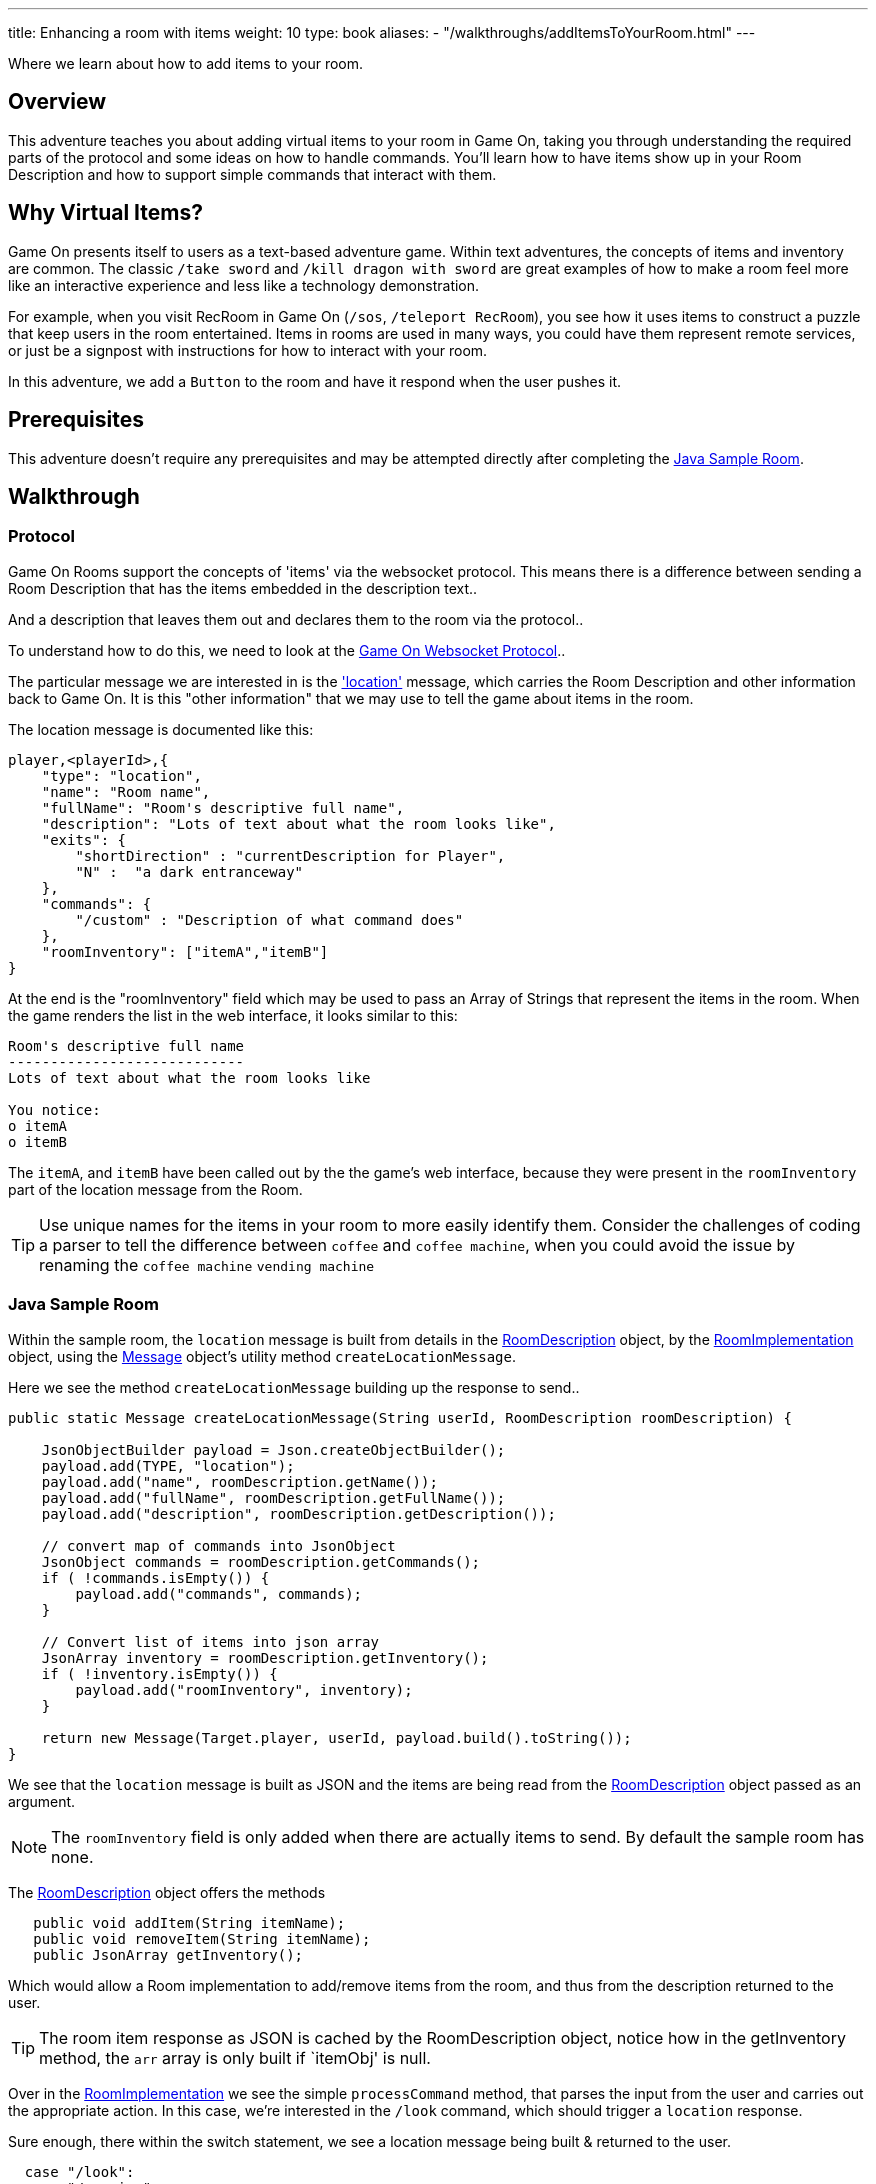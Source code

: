 ---
title: Enhancing a room with items
weight: 10
type: book
aliases:
- "/walkthroughs/addItemsToYourRoom.html"
---

:icons: font
:toc:
:toc-title:
:toc-placement: preamble
:toclevels: 2
:sampleroom: https://github.com/gameontext/sample-room-java
:protocol: link:/architecture/websocket-protocol.html
:location: link:/architecture/websocket-protocol.html#_room_mediator_client_location_message
:roomDescription: https://github.com/gameontext/sample-room-java/blob/master/src/main/java/org/gameontext/sample/RoomDescription.java
:roomImplementation: https://github.com/gameontext/sample-room-java/blob/master/src/main/java/org/gameontext/sample/RoomImplementation.java
:message: https://github.com/gameontext/sample-room-java/blob/master/src/main/java/org/gameontext/sample/protocol/Message.java
:jsr107: link:jsr107-caching.html
:jaxrs: link:jaxrs-rest.html

Where we learn about how to add items to your room.

## Overview

This adventure teaches you about adding virtual items to your room in Game On, taking you through understanding the required
parts of the protocol and some ideas on how to handle commands.
You'll learn how to have items show up in your Room Description and how to support simple commands that interact with them.

## Why Virtual Items?

Game On presents itself to users as a text-based adventure game. Within text adventures, the concepts of items and inventory are common.
The classic `/take sword` and `/kill dragon with sword` are great examples of how to make a room feel more like an interactive
experience and less like a technology demonstration.

For example, when you visit RecRoom in Game On (`/sos`, `/teleport RecRoom`), you see how it uses items to construct a puzzle that
keep users in the room entertained. Items in rooms are used in many ways, you could have them represent remote
services, or just be a signpost with instructions for how to interact with your room.

In this adventure, we add a `Button` to the room and have it respond when the user pushes it.

## Prerequisites

This adventure doesn't require any prerequisites and may be attempted directly after completing the {sampleroom}[Java Sample Room].

## Walkthrough

### Protocol

Game On Rooms support the concepts of 'items' via the websocket protocol. This means there is a difference between
sending a Room Description that has the items embedded in the description text..

[This is an odd room, the walls are covered in shelves, most of which are empty, except one. There is a pair of shoes here]

And a description that leaves them out and declares them to the room via the protocol..

[This is an odd room, the walls are covered in shelves, most of which are empty, except one.]

To understand how to do this, we need to look at the {protocol}[Game On Websocket Protocol]..

The particular message we are interested in is the {location}['location'] message, which carries the Room Description and other information back to Game On. It is this "other information" that we may use to tell the game about items in the room.

The location message is documented like this:

[source,json]
player,<playerId>,{
    "type": "location",
    "name": "Room name",
    "fullName": "Room's descriptive full name",
    "description": "Lots of text about what the room looks like",
    "exits": {
        "shortDirection" : "currentDescription for Player",
        "N" :  "a dark entranceway"
    },
    "commands": {
        "/custom" : "Description of what command does"
    },
    "roomInventory": ["itemA","itemB"]
}

At the end is the "roomInventory" field which may be used to pass an Array of Strings that represent the items in the room.
When the game renders the list in the web interface, it looks similar to this:

[source,text]
----
Room's descriptive full name
----------------------------
Lots of text about what the room looks like

You notice:
o itemA
o itemB
----

The `itemA`, and `itemB` have been called out by the the game's web interface, because they were present in the `roomInventory` part
of the location message from the Room.

TIP: Use unique names for the items in your room to more easily identify them. Consider the challenges of coding a parser to tell the difference between `coffee` and `coffee machine`, when you could avoid the issue by renaming the `coffee machine` `vending machine`

### Java Sample Room

Within the sample room, the `location` message is built from details in the {roomDescription}[RoomDescription] object, by the
{roomImplementation}[RoomImplementation] object, using the {message}[Message] object's utility method `createLocationMessage`.

Here we see the method `createLocationMessage` building up the response to send..
[source,java]
----
public static Message createLocationMessage(String userId, RoomDescription roomDescription) {

    JsonObjectBuilder payload = Json.createObjectBuilder();
    payload.add(TYPE, "location");
    payload.add("name", roomDescription.getName());
    payload.add("fullName", roomDescription.getFullName());
    payload.add("description", roomDescription.getDescription());

    // convert map of commands into JsonObject
    JsonObject commands = roomDescription.getCommands();
    if ( !commands.isEmpty()) {
        payload.add("commands", commands);
    }

    // Convert list of items into json array
    JsonArray inventory = roomDescription.getInventory();
    if ( !inventory.isEmpty()) {
        payload.add("roomInventory", inventory);
    }

    return new Message(Target.player, userId, payload.build().toString());
}
----

We see that the `location` message is built as JSON and the items are being read from the {roomDescription}[RoomDescription]
object passed as an argument.

NOTE: The `roomInventory` field is only added when there are actually items to send. By default the sample room has none.

The {roomDescription}[RoomDescription] object offers the methods
[source,java]
----
   public void addItem(String itemName);
   public void removeItem(String itemName);
   public JsonArray getInventory();
----

Which would allow a Room implementation to add/remove items from the room, and thus from the description returned to the user.

TIP: The room item response as JSON is cached by the RoomDescription object, notice how in the getInventory method, the `arr` array is only built if `itemObj' is null.

Over in the {roomImplementation}[RoomImplementation] we see the simple `processCommand` method, that parses the input from the user
and carries out the appropriate action. In this case, we're interested in the `/look` command, which should trigger a `location` response.

Sure enough, there within the switch statement, we see a location message being built & returned to the user.

[source,java]
----
  case "/look":
  case "/examine":
      // See RoomCommandsTest#testHandle*Look*

      // Treat look and examine the same (though you could make them do different things)
      if ( remainder == null || remainder.contains("room") ) {
          // This is looking at or examining the entire room. Send the player location message,
          // which includes the room description and inventory
          endpoint.sendMessage(session, Message.createLocationMessage(userId, roomDescription));
      } else {
          endpoint.sendMessage(session,
                  Message.createSpecificEvent(userId, LOOK_UNKNOWN));
      }
      break;
----

If we wanted to add additional behavior, perhaps to support `/examine itemName`, this is where we could add it. Either as an extension
to the switch block handling `/examine` and `/look`, or via an entirely new command. If the item were a button, we might like to add
`/push button` as a command and send an appropriate response.

Let's look at adding that button now.

#### Adding our own item.

Firstly, find the `postConstruct` method in the {roomImplementation}[roomImplementation], and before the last log statement, add..

[source,java]
roomDescription.addItem("button");

Then locate the switch statement within the `processCommand` method. Add a little code so that the 'else' block in the `/look` and `/examine` case, that used to look like:

.Existing Sample Code
[source,java]
----
  } else {
      endpoint.sendMessage(session,
              Message.createSpecificEvent(userId, LOOK_UNKNOWN));
  }
----

is updated to look like:

.Replaced Sample Code
[source,java]
----
  } else {
      if(remainder.contains("button"){
          endpoint.sendMessage(session,
              Message.createBroadcastEvent(username+" examines the button",
                              userId, "It's a big red button, you are very tempted to..."));
      }else{
          endpoint.sendMessage(session,
              Message.createSpecificEvent(userId, LOOK_UNKNOWN));
      }
  }
----

Finally, lets add a little code to handle the `/push` command for our button.
Go back to that `postConstruct` method, and below your `addItem("button")` line add:

[source,java]
----
roomDescription.addCommand("/push","Pushes an item, like, a button?");
----

That causes the room description to add our custom command to the `location` response, so any user doing `/help` in the room will
see `/push` described as a command.

Now, back in the switch statement within the `processCommand` method, add a new switch block that looks like...

[source,java]
----
case "/push":
    // Handle the push command, response depends if user pushes button, or anything else.
    if ( remainder.contains("button") ) {
            endpoint.sendMessage(session,
                Message.createBroadcastEvent(username+" pushes the button. Nothing Happens. Surprising.",
                                              userId, "You push the big red button."));

    } else {
        endpoint.sendMessage(session, Message.createSpecificEvent(userId, "What do you want to push?));
    }
    break;
----

That bit is invoked when the first word of the input is `/push` with `remainder` set to whatever the rest of the command was.
If the user did `/push button` or `/push the button` etc, we'll send them a message saying they pushed the button and send
everyone else a message saying Nothing Happened. If the user only does `/push` by itself, we prompt them they should probably
say what they want to push.

## Suggested extensions

* Add a novelty 'mystical fortune telling ball' that gives random fortunes when shaken.
* The parsing approach here is crude, consider how you could design a framework to support multiple items, each offering their
own commands, and help text, and having an effect.
* Could you add/remove an item to the room dynamically at runtime? (remember the caching in RoomDescription)
** Perhaps via new `/additem` and `/removeitem` commands?
** Perhaps an object that appears based on the name of the player joining the room ?

## Conclusion

Items and commands are important parts of the Game On protocol and are designed to improve the end user experience with your room.
You should now have a general understanding of the steps required to add items and handle them with commands.

## Suggested further adventures
* {jsr107}[Caching adventure] - Learn about stateful items.
* {jaxrs}[JAX RS] - Learn about invoking REST endpoint using JAX RS
